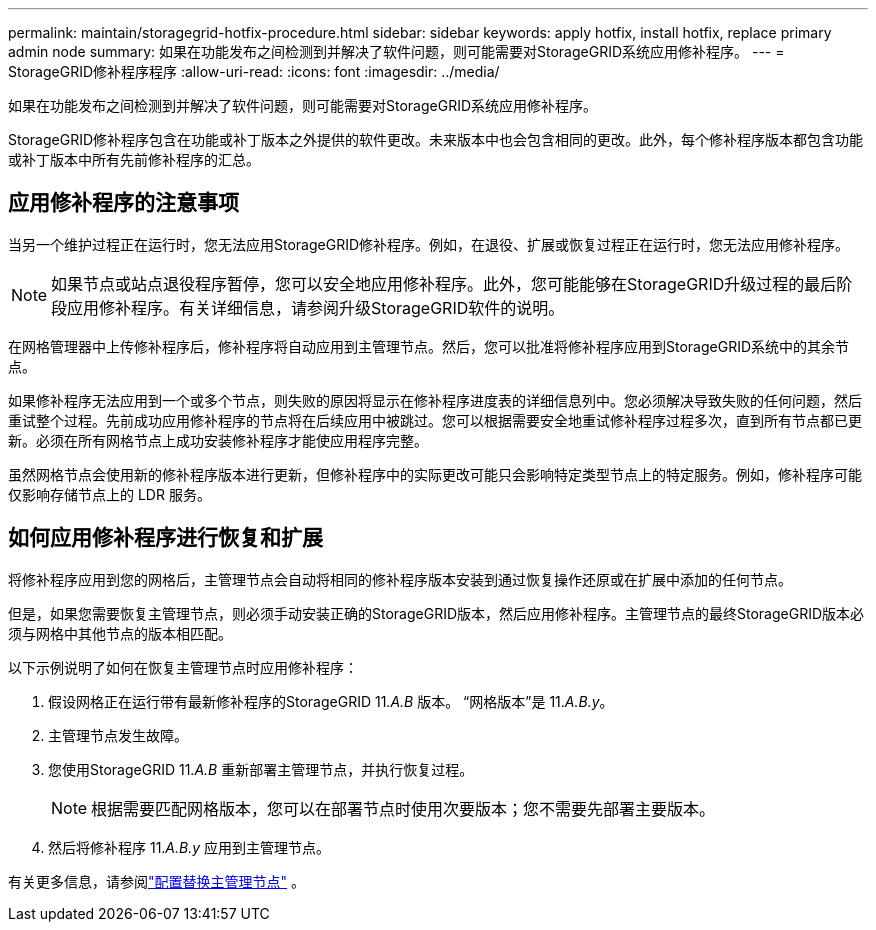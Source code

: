---
permalink: maintain/storagegrid-hotfix-procedure.html 
sidebar: sidebar 
keywords: apply hotfix, install hotfix, replace primary admin node 
summary: 如果在功能发布之间检测到并解决了软件问题，则可能需要对StorageGRID系统应用修补程序。 
---
= StorageGRID修补程序程序
:allow-uri-read: 
:icons: font
:imagesdir: ../media/


[role="lead"]
如果在功能发布之间检测到并解决了软件问题，则可能需要对StorageGRID系统应用修补程序。

StorageGRID修补程序包含在功能或补丁版本之外提供的软件更改。未来版本中也会包含相同的更改。此外，每个修补程序版本都包含功能或补丁版本中所有先前修补程序的汇总。



== 应用修补程序的注意事项

当另一个维护过程正在运行时，您无法应用StorageGRID修补程序。例如，在退役、扩展或恢复过程正在运行时，您无法应用修补程序。


NOTE: 如果节点或站点退役程序暂停，您可以安全地应用修补程序。此外，您可能能够在StorageGRID升级过程的最后阶段应用修补程序。有关详细信息，请参阅升级StorageGRID软件的说明。

在网格管理器中上传修补程序后，修补程序将自动应用到主管理节点。然后，您可以批准将修补程序应用到StorageGRID系统中的其余节点。

如果修补程序无法应用到一个或多个节点，则失败的原因将显示在修补程序进度表的详细信息列中。您必须解决导致失败的任何问题，然后重试整个过程。先前成功应用修补程序的节点将在后续应用中被跳过。您可以根据需要安全地重试修补程序过程多次，直到所有节点都已更新。必须在所有网格节点上成功安装修补程序才能使应用程序完整。

虽然网格节点会使用新的修补程序版本进行更新，但修补程序中的实际更改可能只会影响特定类型节点上的特定服务。例如，修补程序可能仅影响存储节点上的 LDR 服务。



== 如何应用修补程序进行恢复和扩展

将修补程序应用到您的网格后，主管理节点会自动将相同的修补程序版本安装到通过恢复操作还原或在扩展中添加的任何节点。

但是，如果您需要恢复主管理节点，则必须手动安装正确的StorageGRID版本，然后应用修补程序。主管理节点的最终StorageGRID版本必须与网格中其他节点的版本相匹配。

以下示例说明了如何在恢复主管理节点时应用修补程序：

. 假设网格正在运行带有最新修补程序的StorageGRID 11._A.B_ 版本。  “网格版本”是 11._A.B.y_。
. 主管理节点发生故障。
. 您使用StorageGRID 11._A.B_ 重新部署主管理节点，并执行恢复过程。
+

NOTE: 根据需要匹配网格版本，您可以在部署节点时使用次要版本；您不需要先部署主要版本。

. 然后将修补程序 11._A.B.y_ 应用到主管理节点。


有关更多信息，请参阅link:configuring-replacement-primary-admin-node.html["配置替换主管理节点"] 。
